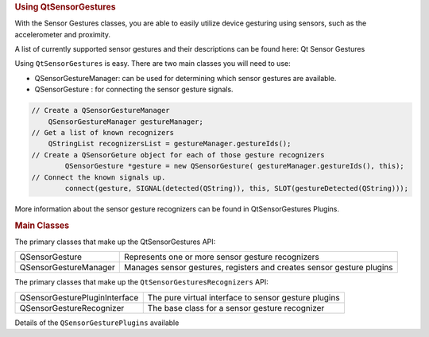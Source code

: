 

.. rubric:: Using QtSensorGestures
   :name: using-qtsensorgestures

With the Sensor Gestures classes, you are able to easily utilize device
gesturing using sensors, such as the accelerometer and proximity.

A list of currently supported sensor gestures and their descriptions can
be found here: Qt Sensor Gestures

Using ``QtSensorGestures`` is easy. There are two main classes you will
need to use:

-  QSensorGestureManager: can be used for determining which sensor
   gestures are available.
-  QSensorGesture : for connecting the sensor gesture signals.

.. code:: cpp

    // Create a QSensorGestureManager
        QSensorGestureManager gestureManager;
    // Get a list of known recognizers
        QStringList recognizersList = gestureManager.gestureIds();
    // Create a QSensorGeture object for each of those gesture recognizers
            QSensorGesture *gesture = new QSensorGesture( gestureManager.gestureIds(), this);
    // Connect the known signals up.
            connect(gesture, SIGNAL(detected(QString)), this, SLOT(gestureDetected(QString)));

More information about the sensor gesture recognizers can be found in
QtSensorGestures Plugins.

.. rubric:: Main Classes
   :name: main-classes

The primary classes that make up the QtSensorGestures API:

+--------------------------------------+--------------------------------------+
| QSensorGesture                       | Represents one or more sensor        |
|                                      | gesture recognizers                  |
+--------------------------------------+--------------------------------------+
| QSensorGestureManager                | Manages sensor gestures, registers   |
|                                      | and creates sensor gesture plugins   |
+--------------------------------------+--------------------------------------+

The primary classes that make up the ``QtSensorGesturesRecognizers``
API:

+--------------------------------------+--------------------------------------+
| QSensorGesturePluginInterface        | The pure virtual interface to sensor |
|                                      | gesture plugins                      |
+--------------------------------------+--------------------------------------+
| QSensorGestureRecognizer             | The base class for a sensor gesture  |
|                                      | recognizer                           |
+--------------------------------------+--------------------------------------+

Details of the ``QSensorGesturePlugins`` available


